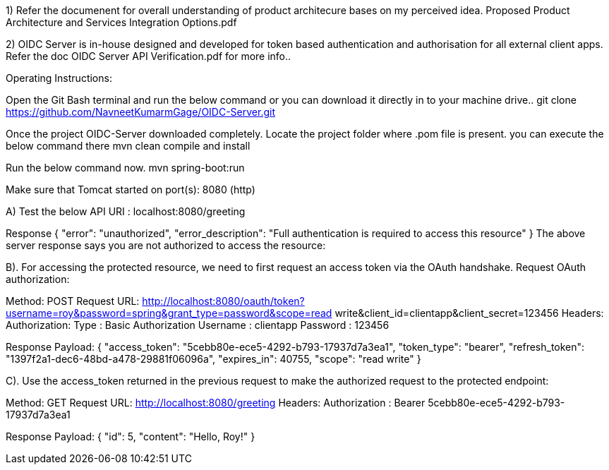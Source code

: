 1) Refer the documenent for overall understanding of product architecure bases on my perceived idea. Proposed Product Architecture and Services Integration Options.pdf

2) OIDC Server is in-house designed and developed for token based authentication and authorisation for all external client apps. Refer the doc OIDC Server API Verification.pdf for more info..

Operating Instructions:

Open the Git Bash terminal and run the below command or you can download it directly in to your machine drive..
git clone https://github.com/NavneetKumarmGage/OIDC-Server.git

Once the project OIDC-Server downloaded completely. Locate the project folder where .pom file is present. you can execute the below command there
mvn clean compile and install

Run the below command now.
mvn spring-boot:run

Make sure that Tomcat started on port(s): 8080 (http) 

A) Test the below API
URI : localhost:8080/greeting

Response
{
    "error": "unauthorized",
    "error_description": "Full authentication is required to access this resource"
}
The above server response says you are not authorized to access the resource:


B). For accessing the protected resource, we need to first request an access token via the OAuth handshake. Request OAuth authorization:

Method: POST
Request URL: http://localhost:8080/oauth/token?username=roy&password=spring&grant_type=password&scope=read write&client_id=clientapp&client_secret=123456
Headers:
Authorization: Type : Basic Authorization
Username : clientapp
Password : 123456



Response Payload:
{
"access_token": "5cebb80e-ece5-4292-b793-17937d7a3ea1",
"token_type": "bearer",
"refresh_token": "1397f2a1-dec6-48bd-a478-29881f06096a",
"expires_in": 40755,
"scope": "read write"
}


C). Use the access_token returned in the previous request to make the authorized request to the protected endpoint:

Method: GET
Request URL: http://localhost:8080/greeting
Headers:
Authorization : Bearer 5cebb80e-ece5-4292-b793-17937d7a3ea1



Response Payload:
{
"id": 5,
"content": "Hello, Roy!"
}



